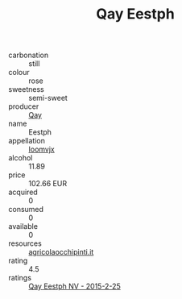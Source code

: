 :PROPERTIES:
:ID:                     fc1d8785-2041-4daf-9cfd-a3e84c307830
:END:
#+TITLE: Qay Eestph 

- carbonation :: still
- colour :: rose
- sweetness :: semi-sweet
- producer :: [[id:c8fd643f-17cf-4963-8cdb-3997b5b1f19c][Qay]]
- name :: Eestph
- appellation :: [[id:15b70af5-e968-4e98-94c5-64021e4b4fab][Ioomvjx]]
- alcohol :: 11.89
- price :: 102.66 EUR
- acquired :: 0
- consumed :: 0
- available :: 0
- resources :: [[http://www.agricolaocchipinti.it/it/vinicontrada][agricolaocchipinti.it]]
- rating :: 4.5
- ratings :: [[id:49412553-c8fa-49d3-b015-02ba0865d161][Qay Eestph NV - 2015-2-25]]


